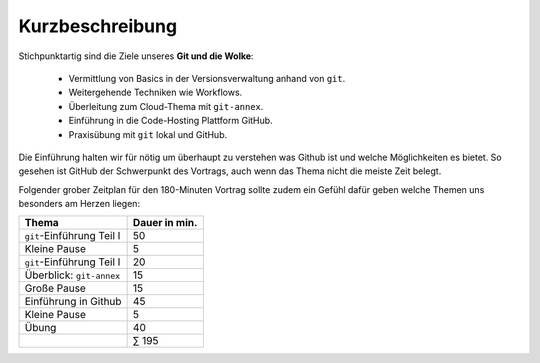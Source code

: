 Kurzbeschreibung
================

Stichpunktartig sind die Ziele unseres **Git und die Wolke**:

    - Vermittlung von Basics in der Versionsverwaltung anhand von ``git``.
    - Weitergehende Techniken wie Workflows.
    - Überleitung zum Cloud-Thema mit ``git-annex``.
    - Einführung in die Code-Hosting Plattform GitHub.
    - Praxisübung mit ``git`` lokal und GitHub.

Die Einführung halten wir für nötig um überhaupt zu verstehen was Github ist und
welche Möglichkeiten es bietet. So gesehen ist GitHub der Schwerpunkt des
Vortrags, auch wenn das Thema nicht die meiste Zeit belegt.

Folgender grober Zeitplan für den 180-Minuten Vortrag sollte zudem ein Gefühl
dafür geben welche Themen uns besonders am Herzen liegen:


+------------------------------------+---------------+
| Thema                              | Dauer in min. |
+====================================+===============+
| ``git``-Einführung Teil I          |            50 |
+------------------------------------+---------------+
| Kleine Pause                       |             5 |
+------------------------------------+---------------+
| ``git``-Einführung Teil I          |            20 |
+------------------------------------+---------------+
| Überblick: ``git-annex``           |            15 |
+------------------------------------+---------------+
| Große Pause                        |            15 |
+------------------------------------+---------------+
| Einführung in Github               |            45 |
+------------------------------------+---------------+
| Kleine Pause                       |             5 |
+------------------------------------+---------------+
| Übung                              |            40 |
+------------------------------------+---------------+
|                                    |         ∑ 195 |
+------------------------------------+---------------+
